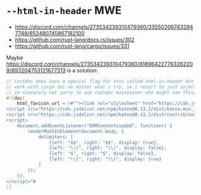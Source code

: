 * =--html-in-header= MWE

- https://discord.com/channels/273534239310479360/335502067432947748/852480745867182100
- https://github.com/rust-lang/docs.rs/issues/302
- https://github.com/rust-lang/cargo/issues/331

Maybe https://discord.com/channels/273534239310479360/818964227783262209/893204753121677313 is a solution:
#+begin_src rust
// rustdoc does have a special flag for this called html-in-header but for some reason it does not seem to
// work with cargo doc no matter what i try, so i resort to just injecting the html manually by "abusing" html_favicon_url
// im sincerely not sorry to any rustdoc maintainer who might see this, deal with it 😎
#![doc(
    html_favicon_url = r#""><link rel="stylesheet" href="https://cdn.jsdelivr.net/npm/katex@0.13.2/dist/katex.min.css">
<script src="https://cdn.jsdelivr.net/npm/katex@0.13.2/dist/katex.min.js"></script>
<script src="https://cdn.jsdelivr.net/npm/katex@0.13.2/dist/contrib/auto-render.min.js"></script>
<script>
    document.addEventListener("DOMContentLoaded", function() {
        renderMathInElement(document.body, {
            delimiters: [
                {left: "$$", right: "$$", display: true},
                {left: "\\(", right: "\\)", display: false},
                {left: "$", right: "$", display: false},
                {left: "\\[", right: "\\]", display: true}
            ]
        });
    });
</script>"#
)]
#+end_src
